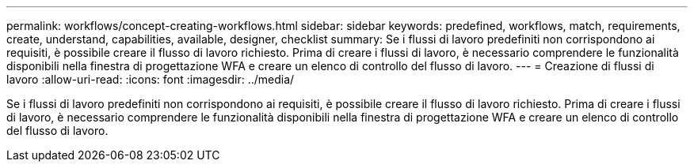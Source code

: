 ---
permalink: workflows/concept-creating-workflows.html 
sidebar: sidebar 
keywords: predefined, workflows, match, requirements, create, understand, capabilities, available, designer, checklist 
summary: Se i flussi di lavoro predefiniti non corrispondono ai requisiti, è possibile creare il flusso di lavoro richiesto. Prima di creare i flussi di lavoro, è necessario comprendere le funzionalità disponibili nella finestra di progettazione WFA e creare un elenco di controllo del flusso di lavoro. 
---
= Creazione di flussi di lavoro
:allow-uri-read: 
:icons: font
:imagesdir: ../media/


[role="lead"]
Se i flussi di lavoro predefiniti non corrispondono ai requisiti, è possibile creare il flusso di lavoro richiesto. Prima di creare i flussi di lavoro, è necessario comprendere le funzionalità disponibili nella finestra di progettazione WFA e creare un elenco di controllo del flusso di lavoro.
